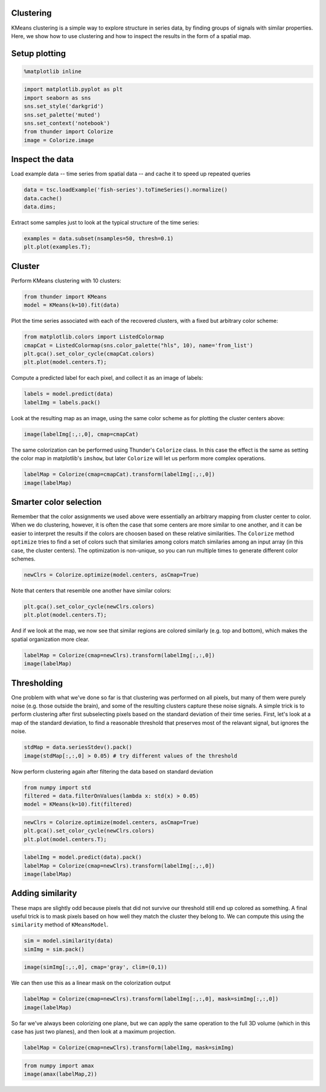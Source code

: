 
Clustering
----------

KMeans clustering is a simple way to explore structure in series data,
by finding groups of signals with similar properties. Here, we show how
to use clustering and how to inspect the results in the form of a
spatial map.

Setup plotting
--------------

.. code:: python

    %matplotlib inline
.. code:: python

    import matplotlib.pyplot as plt
    import seaborn as sns
    sns.set_style('darkgrid')
    sns.set_palette('muted')
    sns.set_context('notebook')
    from thunder import Colorize
    image = Colorize.image
Inspect the data
----------------

Load example data -- time series from spatial data -- and cache it to
speed up repeated queries

.. code:: python

    data = tsc.loadExample('fish-series').toTimeSeries().normalize()
    data.cache()
    data.dims;
Extract some samples just to look at the typical structure of the time
series:

.. code:: python

    examples = data.subset(nsamples=50, thresh=0.1)
    plt.plot(examples.T);


.. image:: clustering_files/clustering_9_0.png


Cluster
-------

Perform KMeans clustering with 10 clusters:

.. code:: python

    from thunder import KMeans
    model = KMeans(k=10).fit(data)
Plot the time series associated with each of the recovered clusters,
with a fixed but arbitrary color scheme:

.. code:: python

    from matplotlib.colors import ListedColormap
    cmapCat = ListedColormap(sns.color_palette("hls", 10), name='from_list')
    plt.gca().set_color_cycle(cmapCat.colors)
    plt.plot(model.centers.T);


.. image:: clustering_files/clustering_13_0.png


Compute a predicted label for each pixel, and collect it as an image of
labels:

.. code:: python

    labels = model.predict(data)
    labelImg = labels.pack()
Look at the resulting map as an image, using the same color scheme as
for plotting the cluster centers above:

.. code:: python

    image(labelImg[:,:,0], cmap=cmapCat)


.. image:: clustering_files/clustering_17_0.png


The same colorization can be performed using Thunder's ``Colorize``
class. In this case the effect is the same as setting the color map in
matplotlib's ``imshow``, but later ``Colorize`` will let us perform more
complex operations.

.. code:: python

    labelMap = Colorize(cmap=cmapCat).transform(labelImg[:,:,0])
    image(labelMap)


.. image:: clustering_files/clustering_19_0.png


Smarter color selection
-----------------------

Remember that the color assignments we used above were essentially an
arbitrary mapping from cluster center to color. When we do clustering,
however, it is often the case that some centers are more similar to one
another, and it can be easier to interpret the results if the colors are
choosen based on these relative similarities. The ``Colorize`` method
``optimize`` tries to find a set of colors such that similaries among
colors match similaries among an input array (in this case, the cluster
centers). The optimization is non-unique, so you can run multiple times
to generate different color schemes.

.. code:: python

    newClrs = Colorize.optimize(model.centers, asCmap=True)
Note that centers that resemble one another have similar colors:

.. code:: python

    plt.gca().set_color_cycle(newClrs.colors)
    plt.plot(model.centers.T);


.. image:: clustering_files/clustering_23_0.png


And if we look at the map, we now see that similar regions are colored
similarly (e.g. top and bottom), which makes the spatial organization
more clear.

.. code:: python

    labelMap = Colorize(cmap=newClrs).transform(labelImg[:,:,0])
    image(labelMap)


.. image:: clustering_files/clustering_25_0.png


Thresholding
------------

One problem with what we've done so far is that clustering was performed
on all pixels, but many of them were purely noise (e.g. those outside
the brain), and some of the resulting clusters capture these noise
signals. A simple trick is to perform clustering after first
subselecting pixels based on the standard deviation of their time
series. First, let's look at a map of the standard deviation, to find a
reasonable threshold that preserves most of the relavant signal, but
ignores the noise.

.. code:: python

    stdMap = data.seriesStdev().pack()
    image(stdMap[:,:,0] > 0.05) # try different values of the threshold


.. image:: clustering_files/clustering_27_0.png


Now perform clustering again after filtering the data based on standard
deviation

.. code:: python

    from numpy import std
    filtered = data.filterOnValues(lambda x: std(x) > 0.05)
    model = KMeans(k=10).fit(filtered)
.. code:: python

    newClrs = Colorize.optimize(model.centers, asCmap=True)
    plt.gca().set_color_cycle(newClrs.colors)
    plt.plot(model.centers.T);


.. image:: clustering_files/clustering_30_0.png


.. code:: python

    labelImg = model.predict(data).pack()
    labelMap = Colorize(cmap=newClrs).transform(labelImg[:,:,0])
    image(labelMap)


.. image:: clustering_files/clustering_31_0.png


Adding similarity
-----------------

These maps are slightly odd because pixels that did not survive our
threshold still end up colored as something. A final useful trick is to
mask pixels based on how well they match the cluster they belong to. We
can compute this using the ``similarity`` method of ``KMeansModel``.

.. code:: python

    sim = model.similarity(data)
    simImg = sim.pack()
.. code:: python

    image(simImg[:,:,0], cmap='gray', clim=(0,1))


.. image:: clustering_files/clustering_34_0.png


We can then use this as a linear mask on the colorization output

.. code:: python

    labelMap = Colorize(cmap=newClrs).transform(labelImg[:,:,0], mask=simImg[:,:,0])
    image(labelMap)


.. image:: clustering_files/clustering_36_0.png


So far we've always been colorizing one plane, but we can apply the same
operation to the full 3D volume (which in this case has just two
planes), and then look at a maximum projection.

.. code:: python

    labelMap = Colorize(cmap=newClrs).transform(labelImg, mask=simImg)
.. code:: python

    from numpy import amax
    image(amax(labelMap,2))


.. image:: clustering_files/clustering_39_0.png

